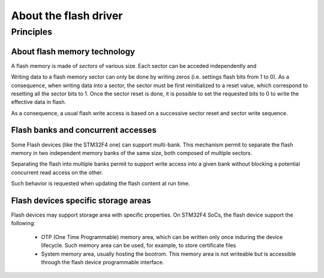 About the flash driver
----------------------

Principles
""""""""""

About flash memory technology
^^^^^^^^^^^^^^^^^^^^^^^^^^^^^

A flash memory is made of *sectors* of various size. Each sector can be acceded independently and

Writing data to a flash memory sector can only be done by writing zeros (i.e. settings flash bits from 1 to 0). As a consequence, when writing data into a sector, the sector must be first reinitialized to a reset value, which correspond to resetting all the sector bits to 1. Once the sector reset is done, it is possible to set the requested bits to 0 to write the effective data in flash.

As a consequence, a usual flash write access is based on a successive sector reset and sector write sequence.

Flash banks and concurrent accesses
^^^^^^^^^^^^^^^^^^^^^^^^^^^^^^^^^^^

Some Flash devices (like the STM32F4 one) can support multi-bank. This mechanism permit to separate the flash memory in two independent memory banks of the same size, both composed of multiple sectors.

Separating the flash into multiple banks permit to support write access into a given bank without blocking a potential concurrent read access on the other.

Such behavior is requested when updating the flash content at run time.

Flash devices specific storage areas
^^^^^^^^^^^^^^^^^^^^^^^^^^^^^^^^^^^^

Flash devices may support storage area with specific properties. On STM32F4 SoCs, the flash device support the following:

   * OTP (One Time Programmable) memory area, which can be written only once induring the device lifecycle. Such memory area can be used, for example, to store certificate files
   * System memory area, usually hosting the bootrom. This memory area is not writeable but is accessible through the flash device programmable interface.

